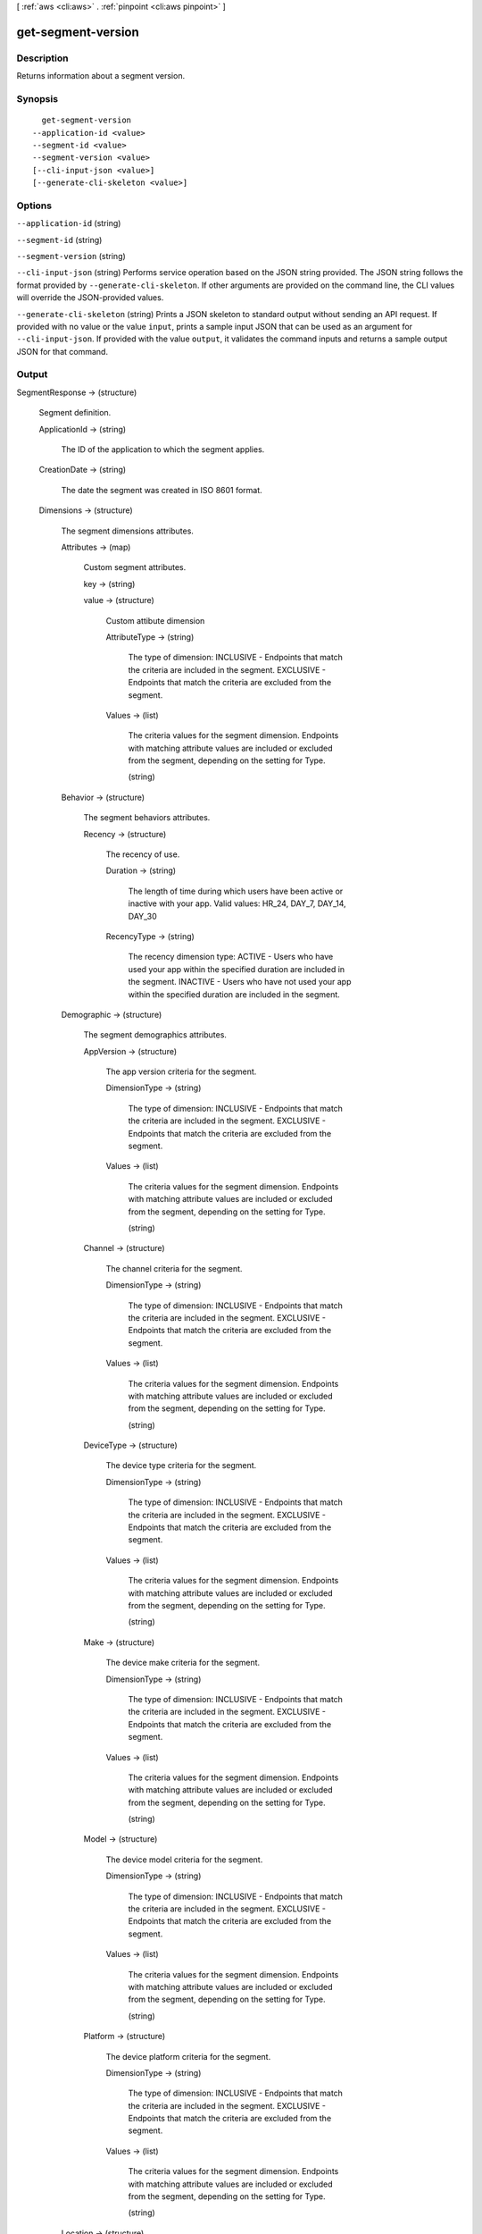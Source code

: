 [ :ref:`aws <cli:aws>` . :ref:`pinpoint <cli:aws pinpoint>` ]

.. _cli:aws pinpoint get-segment-version:


*******************
get-segment-version
*******************



===========
Description
===========

Returns information about a segment version.

========
Synopsis
========

::

    get-segment-version
  --application-id <value>
  --segment-id <value>
  --segment-version <value>
  [--cli-input-json <value>]
  [--generate-cli-skeleton <value>]




=======
Options
=======

``--application-id`` (string)


``--segment-id`` (string)


``--segment-version`` (string)


``--cli-input-json`` (string)
Performs service operation based on the JSON string provided. The JSON string follows the format provided by ``--generate-cli-skeleton``. If other arguments are provided on the command line, the CLI values will override the JSON-provided values.

``--generate-cli-skeleton`` (string)
Prints a JSON skeleton to standard output without sending an API request. If provided with no value or the value ``input``, prints a sample input JSON that can be used as an argument for ``--cli-input-json``. If provided with the value ``output``, it validates the command inputs and returns a sample output JSON for that command.



======
Output
======

SegmentResponse -> (structure)

  Segment definition.

  ApplicationId -> (string)

    The ID of the application to which the segment applies.

    

  CreationDate -> (string)

    The date the segment was created in ISO 8601 format.

    

  Dimensions -> (structure)

    The segment dimensions attributes.

    Attributes -> (map)

      Custom segment attributes.

      key -> (string)

        

        

      value -> (structure)

        Custom attibute dimension

        AttributeType -> (string)

          The type of dimension: INCLUSIVE - Endpoints that match the criteria are included in the segment. EXCLUSIVE - Endpoints that match the criteria are excluded from the segment.

          

        Values -> (list)

          The criteria values for the segment dimension. Endpoints with matching attribute values are included or excluded from the segment, depending on the setting for Type.

          (string)

            

            

          

        

      

    Behavior -> (structure)

      The segment behaviors attributes.

      Recency -> (structure)

        The recency of use.

        Duration -> (string)

          The length of time during which users have been active or inactive with your app. Valid values: HR_24, DAY_7, DAY_14, DAY_30

          

        RecencyType -> (string)

          The recency dimension type: ACTIVE - Users who have used your app within the specified duration are included in the segment. INACTIVE - Users who have not used your app within the specified duration are included in the segment.

          

        

      

    Demographic -> (structure)

      The segment demographics attributes.

      AppVersion -> (structure)

        The app version criteria for the segment.

        DimensionType -> (string)

          The type of dimension: INCLUSIVE - Endpoints that match the criteria are included in the segment. EXCLUSIVE - Endpoints that match the criteria are excluded from the segment.

          

        Values -> (list)

          The criteria values for the segment dimension. Endpoints with matching attribute values are included or excluded from the segment, depending on the setting for Type.

          (string)

            

            

          

        

      Channel -> (structure)

        The channel criteria for the segment.

        DimensionType -> (string)

          The type of dimension: INCLUSIVE - Endpoints that match the criteria are included in the segment. EXCLUSIVE - Endpoints that match the criteria are excluded from the segment.

          

        Values -> (list)

          The criteria values for the segment dimension. Endpoints with matching attribute values are included or excluded from the segment, depending on the setting for Type.

          (string)

            

            

          

        

      DeviceType -> (structure)

        The device type criteria for the segment.

        DimensionType -> (string)

          The type of dimension: INCLUSIVE - Endpoints that match the criteria are included in the segment. EXCLUSIVE - Endpoints that match the criteria are excluded from the segment.

          

        Values -> (list)

          The criteria values for the segment dimension. Endpoints with matching attribute values are included or excluded from the segment, depending on the setting for Type.

          (string)

            

            

          

        

      Make -> (structure)

        The device make criteria for the segment.

        DimensionType -> (string)

          The type of dimension: INCLUSIVE - Endpoints that match the criteria are included in the segment. EXCLUSIVE - Endpoints that match the criteria are excluded from the segment.

          

        Values -> (list)

          The criteria values for the segment dimension. Endpoints with matching attribute values are included or excluded from the segment, depending on the setting for Type.

          (string)

            

            

          

        

      Model -> (structure)

        The device model criteria for the segment.

        DimensionType -> (string)

          The type of dimension: INCLUSIVE - Endpoints that match the criteria are included in the segment. EXCLUSIVE - Endpoints that match the criteria are excluded from the segment.

          

        Values -> (list)

          The criteria values for the segment dimension. Endpoints with matching attribute values are included or excluded from the segment, depending on the setting for Type.

          (string)

            

            

          

        

      Platform -> (structure)

        The device platform criteria for the segment.

        DimensionType -> (string)

          The type of dimension: INCLUSIVE - Endpoints that match the criteria are included in the segment. EXCLUSIVE - Endpoints that match the criteria are excluded from the segment.

          

        Values -> (list)

          The criteria values for the segment dimension. Endpoints with matching attribute values are included or excluded from the segment, depending on the setting for Type.

          (string)

            

            

          

        

      

    Location -> (structure)

      The segment location attributes.

      Country -> (structure)

        The country filter according to ISO 3166-1 Alpha-2 codes.

        DimensionType -> (string)

          The type of dimension: INCLUSIVE - Endpoints that match the criteria are included in the segment. EXCLUSIVE - Endpoints that match the criteria are excluded from the segment.

          

        Values -> (list)

          The criteria values for the segment dimension. Endpoints with matching attribute values are included or excluded from the segment, depending on the setting for Type.

          (string)

            

            

          

        

      

    UserAttributes -> (map)

      Custom segment user attributes.

      key -> (string)

        

        

      value -> (structure)

        Custom attibute dimension

        AttributeType -> (string)

          The type of dimension: INCLUSIVE - Endpoints that match the criteria are included in the segment. EXCLUSIVE - Endpoints that match the criteria are excluded from the segment.

          

        Values -> (list)

          The criteria values for the segment dimension. Endpoints with matching attribute values are included or excluded from the segment, depending on the setting for Type.

          (string)

            

            

          

        

      

    

  Id -> (string)

    The unique segment ID.

    

  ImportDefinition -> (structure)

    The import job settings.

    ChannelCounts -> (map)

      Channel type counts

      key -> (string)

        

        

      value -> (integer)

        

        

      

    ExternalId -> (string)

      A unique, custom ID assigned to the IAM role that restricts who can assume the role.

      

    Format -> (string)

      The format of the endpoint files that were imported to create this segment. Valid values: CSV, JSON

      

    RoleArn -> (string)

      The Amazon Resource Name (ARN) of an IAM role that grants Amazon Pinpoint access to the endpoints in Amazon S3.

      

    S3Url -> (string)

      A URL that points to the Amazon S3 location from which the endpoints for this segment were imported.

      

    Size -> (integer)

      The number of endpoints that were successfully imported to create this segment.

      

    

  LastModifiedDate -> (string)

    The date the segment was last updated in ISO 8601 format.

    

  Name -> (string)

    The name of segment

    

  SegmentType -> (string)

    The segment type: DIMENSIONAL - A dynamic segment built from selection criteria based on endpoint data reported by your app. You create this type of segment by using the segment builder in the Amazon Pinpoint console or by making a POST request to the segments resource. IMPORT - A static segment built from an imported set of endpoint definitions. You create this type of segment by importing a segment in the Amazon Pinpoint console or by making a POST request to the jobs/import resource.

    

  Version -> (integer)

    The segment version number.

    

  

